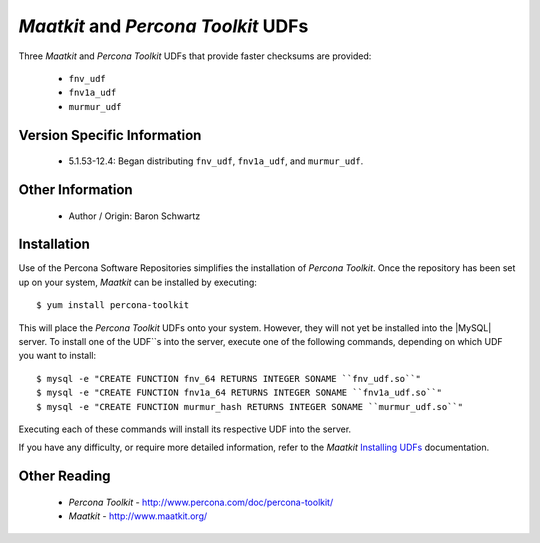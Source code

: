 .. _udf_maatkit:

======================================
 *Maatkit* and *Percona Toolkit* UDFs
======================================

Three *Maatkit* and *Percona Toolkit* UDFs that provide faster checksums are provided:

  * ``fnv_udf``

  * ``fnv1a_udf``

  * ``murmur_udf``

Version Specific Information
============================

  * 5.1.53-12.4:
    Began distributing ``fnv_udf``, ``fnv1a_udf``, and ``murmur_udf``.

Other Information
=================

  * Author / Origin:
    Baron Schwartz

Installation
============

Use of the Percona Software Repositories simplifies the installation of *Percona Toolkit*. Once the repository has been set up on your system, *Maatkit* can be installed by executing: ::

  $ yum install percona-toolkit

This will place the *Percona Toolkit* UDFs onto your system. However, they will not yet be installed into the |MySQL| server. To install one of the UDF``s into the server, execute one of the following commands, depending on which UDF you want to install: ::

  $ mysql -e "CREATE FUNCTION fnv_64 RETURNS INTEGER SONAME ``fnv_udf.so``" 
  $ mysql -e "CREATE FUNCTION fnv1a_64 RETURNS INTEGER SONAME ``fnv1a_udf.so``" 
  $ mysql -e "CREATE FUNCTION murmur_hash RETURNS INTEGER SONAME ``murmur_udf.so``"

Executing each of these commands will install its respective UDF into the server.

If you have any difficulty, or require more detailed information, refer to the *Maatkit* `Installing UDFs <http://code.google.com/p/maatkit/wiki/InstallingUdfs>`_ documentation.


Other Reading
=============

  * *Percona Toolkit* - http://www.percona.com/doc/percona-toolkit/
  * *Maatkit* - http://www.maatkit.org/
